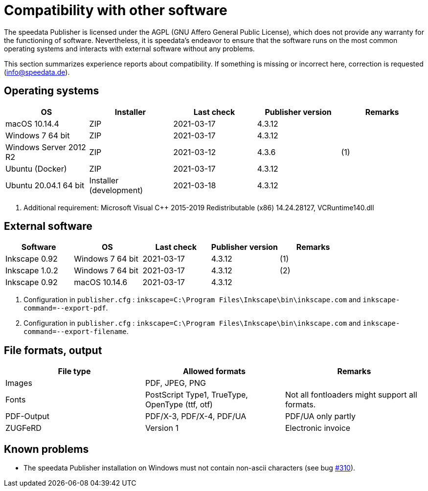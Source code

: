 [appendix,compatibility]
[[app-compatibilitylist]]
= Compatibility with other software

The speedata Publisher is licensed under the AGPL (GNU Affero General Public License), which does not provide any warranty for the functioning of software.
Nevertheless, it is speedata's endeavor to ensure that the software runs on the most common operating systems and interacts with external software without any problems.

This section summarizes experience reports about compatibility. If something is missing or incorrect here, correction is requested (info@speedata.de).

== Operating systems


[options="header"]
|=======
| OS | Installer | Last check | Publisher version | Remarks
| macOS 10.14.4  | ZIP | 2021-03-17  | 4.3.12 |
| Windows 7 64 bit | ZIP | 2021-03-17  | 4.3.12 |
| Windows Server 2012 R2 | ZIP | 2021-03-12 | 4.3.6 | (1)
| Ubuntu (Docker) | ZIP | 2021-03-17 | 4.3.12 |
| Ubuntu 20.04.1 64 bit | Installer (development) | 2021-03-18 | 4.3.12 |
|=======

. Additional requirement: Microsoft Visual C++ 2015-2019 Redistributable (x86) 14.24.28127, VCRuntime140.dll


== External software

[options="header"]
|=======
| Software | OS | Last check |  Publisher version | Remarks
| Inkscape 0.92 | Windows 7 64 bit | 2021-03-17 | 4.3.12  | (1)
| Inkscape 1.0.2 | Windows 7 64 bit | 2021-03-17 | 4.3.12  | (2)
| Inkscape 0.92 | macOS 10.14.6 | 2021-03-17 | 4.3.12 |
|=======

. Configuration in `publisher.cfg` : `inkscape=C:\Program Files\Inkscape\bin\inkscape.com` and `inkscape-command=--export-pdf`.
. Configuration in `publisher.cfg` : `inkscape=C:\Program Files\Inkscape\bin\inkscape.com` and `inkscape-command=--export-filename`.

// QA (imagemagick, ghostscript)




== File formats, output

[options="header"]
|=======
| File type | Allowed formats | Remarks
| Images  | PDF, JPEG, PNG |
| Fonts | PostScript Type1, TrueType, OpenType (ttf, otf) | Not all fontloaders might support all formats.
| PDF-Output | PDF/X-3, PDF/X-4, PDF/UA | PDF/UA only partly
| ZUGFeRD  | Version 1 | Electronic invoice
|=======


== Known problems

* The speedata Publisher installation on Windows must not contain non-ascii characters (see bug https://github.com/speedata/publisher/issues/310[#310]).